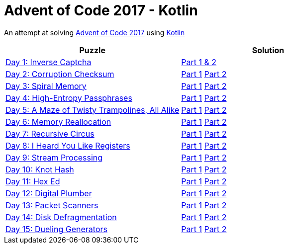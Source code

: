 = Advent of Code 2017 - Kotlin

An attempt at solving http://adventofcode.com/2017[Advent of Code 2017] using https://kotlinlang.org/[Kotlin]

|===
|Puzzle |Solution

|https://adventofcode.com/2017/day/1[Day 1: Inverse Captcha]
|https://github.com/andyrbell/advent-of-code-2017/blob/master/src/main/kotlin/Day01.kt[Part 1 & 2]

|https://adventofcode.com/2017/day/2[Day 2: Corruption Checksum]
|https://github.com/andyrbell/advent-of-code-2017/blob/master/src/main/kotlin/Day02Part1.kt[Part 1]
 https://github.com/andyrbell/advent-of-code-2017/blob/master/src/main/kotlin/Day02Part2.kt[Part 2]

|https://adventofcode.com/2017/day/3[Day 3: Spiral Memory]
|https://github.com/andyrbell/advent-of-code-2017/blob/master/src/main/kotlin/Day03Part1.kt[Part 1]
 https://github.com/andyrbell/advent-of-code-2017/blob/master/src/main/kotlin/Day03Part2.kt[Part 2]

|https://adventofcode.com/2017/day/4[Day 4: High-Entropy Passphrases]
|https://github.com/andyrbell/advent-of-code-2017/blob/master/src/main/kotlin/Day04Part1.kt[Part 1]
 https://github.com/andyrbell/advent-of-code-2017/blob/master/src/main/kotlin/Day04Part2.kt[Part 2]

|https://adventofcode.com/2017/day/5[Day 5: A Maze of Twisty Trampolines, All Alike]
|https://github.com/andyrbell/advent-of-code-2017/blob/master/src/main/kotlin/Day05Part1.kt[Part 1]
 https://github.com/andyrbell/advent-of-code-2017/blob/master/src/main/kotlin/Day05Part2.kt[Part 2]

|https://adventofcode.com/2017/day/6[Day 6: Memory Reallocation]
|https://github.com/andyrbell/advent-of-code-2017/blob/master/src/main/kotlin/Day06Part1.kt[Part 1]
 https://github.com/andyrbell/advent-of-code-2017/blob/master/src/main/kotlin/Day06Part2.kt[Part 2]

|https://adventofcode.com/2017/day/7[Day 7: Recursive Circus]
|https://github.com/andyrbell/advent-of-code-2017/blob/master/src/main/kotlin/Day07Part1.kt[Part 1]
 https://github.com/andyrbell/advent-of-code-2017/blob/master/src/main/kotlin/Day07Part2.kt[Part 2]

|https://adventofcode.com/2017/day/8[Day 8: I Heard You Like Registers]
|https://github.com/andyrbell/advent-of-code-2017/blob/master/src/main/kotlin/Day08Part1.kt[Part 1]
 https://github.com/andyrbell/advent-of-code-2017/blob/master/src/main/kotlin/Day08Part2.kt[Part 2]

|https://adventofcode.com/2017/day/9[Day 9: Stream Processing]
|https://github.com/andyrbell/advent-of-code-2017/blob/master/src/main/kotlin/Day09Part1.kt[Part 1]
 https://github.com/andyrbell/advent-of-code-2017/blob/master/src/main/kotlin/Day09Part2.kt[Part 2]

|https://adventofcode.com/2017/day/10[Day 10: Knot Hash]
|https://github.com/andyrbell/advent-of-code-2017/blob/master/src/main/kotlin/Day10Part1.kt[Part 1]
 https://github.com/andyrbell/advent-of-code-2017/blob/master/src/main/kotlin/Day10Part2.kt[Part 2]

|https://adventofcode.com/2017/day/11[Day 11: Hex Ed]
|https://github.com/andyrbell/advent-of-code-2017/blob/master/src/main/kotlin/Day11Part1.kt[Part 1]
 https://github.com/andyrbell/advent-of-code-2017/blob/master/src/main/kotlin/Day11Part2.kt[Part 2]

|https://adventofcode.com/2017/day/12[Day 12: Digital Plumber]
|https://github.com/andyrbell/advent-of-code-2017/blob/master/src/main/kotlin/Day12Part1.kt[Part 1]
 https://github.com/andyrbell/advent-of-code-2017/blob/master/src/main/kotlin/Day12Part2.kt[Part 2]

|https://adventofcode.com/2017/day/13[Day 13: Packet Scanners]
|https://github.com/andyrbell/advent-of-code-2017/blob/master/src/main/kotlin/Day13Part1.kt[Part 1]
 https://github.com/andyrbell/advent-of-code-2017/blob/master/src/main/kotlin/Day13Part2.kt[Part 2]

|https://adventofcode.com/2017/day/14[Day 14: Disk Defragmentation]
|https://github.com/andyrbell/advent-of-code-2017/blob/master/src/main/kotlin/Day14Part1.kt[Part 1]
 https://github.com/andyrbell/advent-of-code-2017/blob/master/src/main/kotlin/Day14Part2.kt[Part 2]

|https://adventofcode.com/2017/day/15[Day 15: Dueling Generators]
|https://github.com/andyrbell/advent-of-code-2017/blob/master/src/main/kotlin/Day15Part1.kt[Part 1]
 https://github.com/andyrbell/advent-of-code-2017/blob/master/src/main/kotlin/Day15Part2.kt[Part 2]
|===
